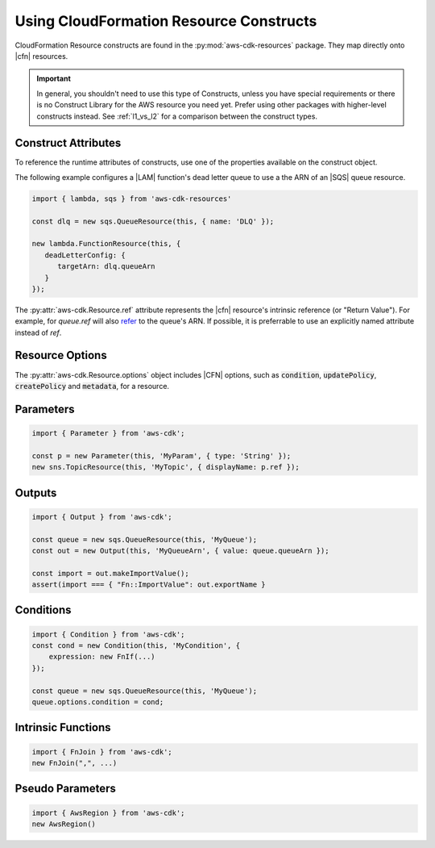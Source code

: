 .. Copyright 2010-2018 Amazon.com, Inc. or its affiliates. All Rights Reserved.

   This work is licensed under a Creative Commons Attribution-NonCommercial-ShareAlike 4.0
   International License (the "License"). You may not use this file except in compliance with the
   License. A copy of the License is located at http://creativecommons.org/licenses/by-nc-sa/4.0/.

   This file is distributed on an "AS IS" BASIS, WITHOUT WARRANTIES OR CONDITIONS OF ANY KIND,
   either express or implied. See the License for the specific language governing permissions and
   limitations under the License.

.. _cloudformation:

###################
Using CloudFormation Resource Constructs
###################

CloudFormation Resource constructs are found in the :py:mod:`aws-cdk-resources` package. They map directly onto |cfn|
resources.

.. important::

  In general, you shouldn't need to use this type of Constructs, unless you have
  special requirements or there is no Construct Library for the AWS resource you
  need yet. Prefer using other packages with higher-level constructs instead. See
  :ref:`l1_vs_l2` for a comparison between the construct types.

.. _construct_attributes:

Construct Attributes
====================

To reference the runtime attributes of constructs,
use one of the properties available on the construct object.

The following example configures a |LAM| function's dead letter queue to use a
the ARN of an |SQS| queue resource.

.. code-block:: js

   import { lambda, sqs } from 'aws-cdk-resources'

   const dlq = new sqs.QueueResource(this, { name: 'DLQ' });

   new lambda.FunctionResource(this, {
      deadLetterConfig: {
         targetArn: dlq.queueArn
      }
   });

The :py:attr:`aws-cdk.Resource.ref` attribute represents the |cfn|
resource's intrinsic reference (or "Return Value"). For example, for `queue.ref`
will also `refer <http://docs.aws.amazon.com/AWSCloudFormation/latest/UserGuide/aws-properties-sqs-queues.html#aws-properties-sqs-queues-ref>`_
to the queue's ARN. If possible, it is preferrable to use an explicitly
named attribute instead of *ref*.

.. _resource_options:

Resource Options
================

The :py:attr:`aws-cdk.Resource.options` object includes |CFN| options, such as
:code:`condition`, :code:`updatePolicy`, :code:`createPolicy` and
:code:`metadata`, for a resource.

.. _parameters:

Parameters
==========

.. NEEDS SOME INTRO TEXT

.. code-block:: js

    import { Parameter } from 'aws-cdk';

    const p = new Parameter(this, 'MyParam', { type: 'String' });
    new sns.TopicResource(this, 'MyTopic', { displayName: p.ref });

.. _outputs:

Outputs
=======

.. NEEDS SOME INTRO TEXT

.. code-block:: js

    import { Output } from 'aws-cdk';

    const queue = new sqs.QueueResource(this, 'MyQueue');
    const out = new Output(this, 'MyQueueArn', { value: queue.queueArn });

    const import = out.makeImportValue();
    assert(import === { "Fn::ImportValue": out.exportName }

.. _conditions:

Conditions
==========

.. NEEDS SOME INTRO TEXT

.. code-block:: js

    import { Condition } from 'aws-cdk';
    const cond = new Condition(this, 'MyCondition', {
        expression: new FnIf(...)
    });

    const queue = new sqs.QueueResource(this, 'MyQueue');
    queue.options.condition = cond;

.. _intrinsic_functions:

Intrinsic Functions
===================

.. NEEDS SOME INTRO TEXT

.. code-block:: js

    import { FnJoin } from 'aws-cdk';
    new FnJoin(",", ...)

.. _pseudo_parameters:

Pseudo Parameters
=================

.. NEEDS SOME INTRO TEXT

.. code-block:: js

    import { AwsRegion } from 'aws-cdk';
    new AwsRegion()
